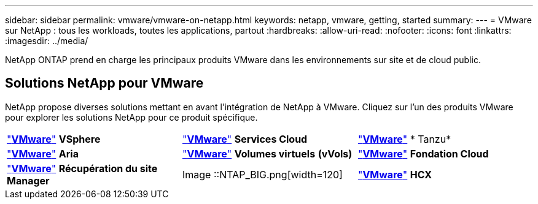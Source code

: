 ---
sidebar: sidebar 
permalink: vmware/vmware-on-netapp.html 
keywords: netapp, vmware, getting, started 
summary:  
---
= VMware sur NetApp : tous les workloads, toutes les applications, partout
:hardbreaks:
:allow-uri-read: 
:nofooter: 
:icons: font
:linkattrs: 
:imagesdir: ../media/


[role="lead"]
NetApp ONTAP prend en charge les principaux produits VMware dans les environnements sur site et de cloud public.



== Solutions NetApp pour VMware

NetApp propose diverses solutions mettant en avant l'intégration de NetApp à VMware.  Cliquez sur l'un des produits VMware pour explorer les solutions NetApp pour ce produit spécifique.

[cols="33%, 33%, 33%"]
|===


| link:vmware-glossary.html#vsphere["*VMware*"]
*VSphere* | link:vmware-glossary.html#vmc["*VMware*"]
*Services Cloud* | link:vmware-glossary.html#tanzu["*VMware*"]
* Tanzu* 


| link:vmware-glossary.html#aria["*VMware*"]
*Aria* | link:vmware-glossary.html#vvols["*VMware*"]
*Volumes virtuels*
*(vVols)* | link:vmware-glossary.html#vcf["*VMware*"]
*Fondation Cloud* 


| link:vmware-glossary.html#srm["*VMware*"]
*Récupération du site*
*Manager* | Image ::NTAP_BIG.png[width=120] | link:vmware-glossary.html#hcx["*VMware*"]
*HCX* 
|===